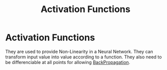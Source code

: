 :PROPERTIES:
:ID:       78159c65-5c74-4c2a-bcfc-3f3d6f1b098f
:END:
#+title: Activation Functions
* Activation Functions
  They are used to provide Non-Linearity in a Neural Network.
  They can transform input value into value according to a function.
  They also need to be differenciable at all points for allowing [[id:07e982b5-476f-4fa3-b867-87c16e73aee6][BackPropagation]].
  
  
